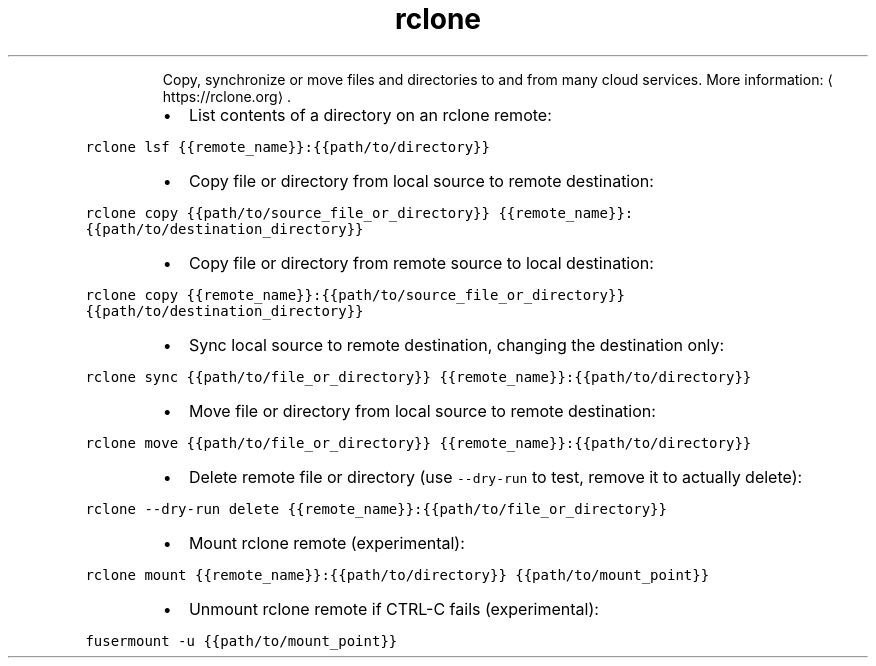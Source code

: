 .TH rclone
.PP
.RS
Copy, synchronize or move files and directories to and from many cloud services.
More information: \[la]https://rclone.org\[ra]\&.
.RE
.RS
.IP \(bu 2
List contents of a directory on an rclone remote:
.RE
.PP
\fB\fCrclone lsf {{remote_name}}:{{path/to/directory}}\fR
.RS
.IP \(bu 2
Copy file or directory from local source to remote destination:
.RE
.PP
\fB\fCrclone copy {{path/to/source_file_or_directory}} {{remote_name}}:{{path/to/destination_directory}}\fR
.RS
.IP \(bu 2
Copy file or directory from remote source to local destination:
.RE
.PP
\fB\fCrclone copy {{remote_name}}:{{path/to/source_file_or_directory}} {{path/to/destination_directory}}\fR
.RS
.IP \(bu 2
Sync local source to remote destination, changing the destination only:
.RE
.PP
\fB\fCrclone sync {{path/to/file_or_directory}} {{remote_name}}:{{path/to/directory}}\fR
.RS
.IP \(bu 2
Move file or directory from local source to remote destination:
.RE
.PP
\fB\fCrclone move {{path/to/file_or_directory}} {{remote_name}}:{{path/to/directory}}\fR
.RS
.IP \(bu 2
Delete remote file or directory (use \fB\fC\-\-dry\-run\fR to test, remove it to actually delete):
.RE
.PP
\fB\fCrclone \-\-dry\-run delete {{remote_name}}:{{path/to/file_or_directory}}\fR
.RS
.IP \(bu 2
Mount rclone remote (experimental):
.RE
.PP
\fB\fCrclone mount {{remote_name}}:{{path/to/directory}} {{path/to/mount_point}}\fR
.RS
.IP \(bu 2
Unmount rclone remote if CTRL\-C fails (experimental):
.RE
.PP
\fB\fCfusermount \-u {{path/to/mount_point}}\fR
